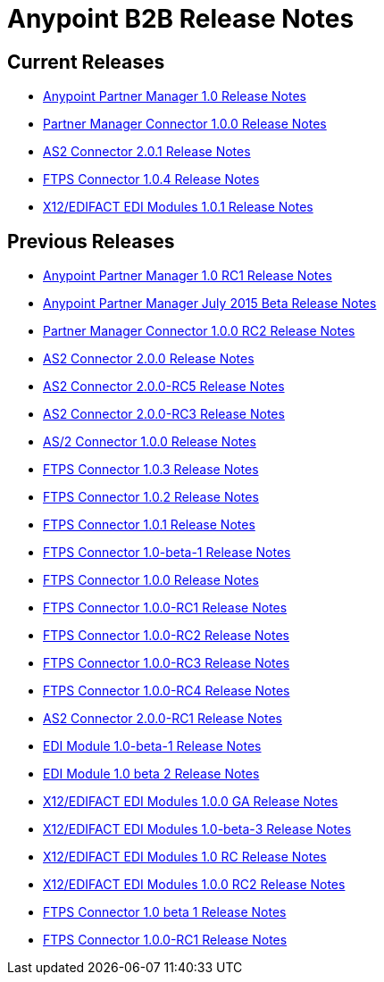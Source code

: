 = Anypoint B2B Release Notes
:keywords: b2b, release notes

== Current Releases

* link:/release-notes/anypoint-partner-manager-1.0.0-release-notes[Anypoint Partner Manager 1.0 Release Notes]
* link:/release-notes/partner-manager-connector-1.0.0-release-notes[Partner Manager Connector 1.0.0 Release Notes]
* link:/release-notes/as2-connector-2.0.1-release-notes[AS2 Connector 2.0.1 Release Notes]
* link:/release-notes/ftps-connector-1.0.4-release-notes[FTPS Connector 1.0.4 Release Notes]
* link:/release-notes/x12-edifact-modules-1.0.1-release-notes[X12/EDIFACT EDI Modules 1.0.1 Release Notes]

== Previous Releases

* link:/release-notes/anypoint-partner-manager-1.0.0-rc1-release-notes[Anypoint Partner Manager 1.0 RC1 Release Notes]
* link:/release-notes/b2b-partner-manager-july-2015-beta-release-notes[Anypoint Partner Manager July 2015 Beta Release Notes]
* link:/release-notes/partner-manager-connector-1.0.0-rc2-release-notes[Partner Manager Connector 1.0.0 RC2 Release Notes]
* link:/release-notes/as2-connector-2.0.0-release-notes[AS2 Connector 2.0.0 Release Notes]
* link:/release-notes/as2-connector-2.0.0-rc5-release-notes[AS2 Connector 2.0.0-RC5 Release Notes]
* link:/release-notes/as2-connector-2.0.0-rc3-release-notes[AS2 Connector 2.0.0-RC3 Release Notes]
* link:/release-notes/as2-connector-1.0.0-release-notes[AS/2 Connector 1.0.0 Release Notes]
* link:/release-notes/ftps-connector-1.0.3-release-notes[FTPS Connector 1.0.3 Release Notes]
* link:/release-notes/ftps-connector-1.0.2-release-notes[FTPS Connector 1.0.2 Release Notes]
* link:/release-notes/ftps-connector-1.0.1-release-notes[FTPS Connector 1.0.1 Release Notes]
* link:/release-notes/ftps-connector-1.0-beta-1-release-notes[FTPS Connector 1.0-beta-1 Release Notes]
* link:/release-notes/ftps-connector-1.0.0-release-notes[FTPS Connector 1.0.0 Release Notes]
* link:/release-notes/ftps-connector-1.0.0-rc1-release-notes[FTPS Connector 1.0.0-RC1 Release Notes]
* link:/release-notes/ftps-connector-1.0.0-rc2-release-notes[FTPS Connector 1.0.0-RC2 Release Notes]
* link:/release-notes/ftps-connector-1.0.0-rc3-release-notes[FTPS Connector 1.0.0-RC3 Release Notes]
* link:/release-notes/ftps-connector-1.0.0-rc4-release-notes[FTPS Connector 1.0.0-RC4 Release Notes]
* link:/release-notes/as2-connector-2.0.0-rc1-release-notes[AS2 Connector 2.0.0-RC1 Release Notes]
* link:/release-notes/edi-module-1.0-beta-1-release-notes[EDI Module 1.0-beta-1 Release Notes]
* link:/release-notes/edi-module-1.0-beta-2-release-notes[EDI Module 1.0 beta 2 Release Notes]
* link:/release-notes/x12-edifact-modules-1.0.0-release-notes[X12/EDIFACT EDI Modules 1.0.0 GA Release Notes]
* link:/release-notes/x12-edifact-modules-1.0.0-beta-3release-notes[X12/EDIFACT EDI Modules 1.0-beta-3 Release Notes]
* link:/release-notes/x12-edifact-modules-1.0.0-rc-release-notes[X12/EDIFACT EDI Modules 1.0 RC Release Notes]
* link:/release-notes/x12-edifact-modules-1.0.0-rc2-release-notes[X12/EDIFACT EDI Modules 1.0.0 RC2 Release Notes]
* link:/release-notes/ftps-connector-1.0-beta-1-release-notes[FTPS Connector 1.0 beta 1 Release Notes]
* link:/release-notes/ftps-connector-1.0.0-rc1-release-notes[FTPS Connector 1.0.0-RC1 Release Notes]
